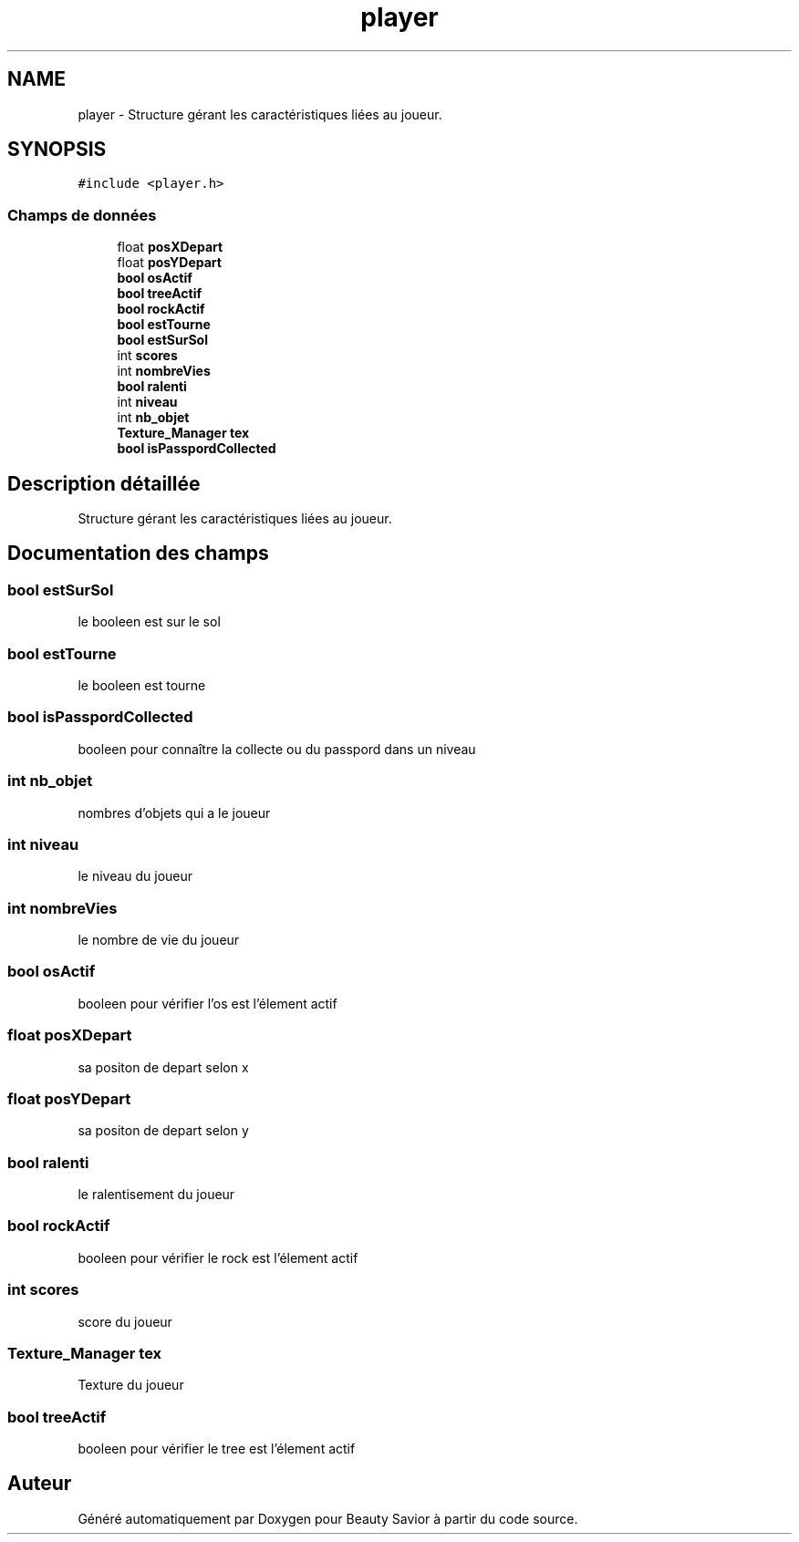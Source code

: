 .TH "player" 3 "Lundi 4 Mai 2020" "Version 0.2" "Beauty Savior" \" -*- nroff -*-
.ad l
.nh
.SH NAME
player \- Structure gérant les caractéristiques liées au joueur\&.  

.SH SYNOPSIS
.br
.PP
.PP
\fC#include <player\&.h>\fP
.SS "Champs de données"

.in +1c
.ti -1c
.RI "float \fBposXDepart\fP"
.br
.ti -1c
.RI "float \fBposYDepart\fP"
.br
.ti -1c
.RI "\fBbool\fP \fBosActif\fP"
.br
.ti -1c
.RI "\fBbool\fP \fBtreeActif\fP"
.br
.ti -1c
.RI "\fBbool\fP \fBrockActif\fP"
.br
.ti -1c
.RI "\fBbool\fP \fBestTourne\fP"
.br
.ti -1c
.RI "\fBbool\fP \fBestSurSol\fP"
.br
.ti -1c
.RI "int \fBscores\fP"
.br
.ti -1c
.RI "int \fBnombreVies\fP"
.br
.ti -1c
.RI "\fBbool\fP \fBralenti\fP"
.br
.ti -1c
.RI "int \fBniveau\fP"
.br
.ti -1c
.RI "int \fBnb_objet\fP"
.br
.ti -1c
.RI "\fBTexture_Manager\fP \fBtex\fP"
.br
.ti -1c
.RI "\fBbool\fP \fBisPasspordCollected\fP"
.br
.in -1c
.SH "Description détaillée"
.PP 
Structure gérant les caractéristiques liées au joueur\&. 
.SH "Documentation des champs"
.PP 
.SS "\fBbool\fP estSurSol"
le booleen est sur le sol 
.SS "\fBbool\fP estTourne"
le booleen est tourne 
.SS "\fBbool\fP isPasspordCollected"
booleen pour connaître la collecte ou du passpord dans un niveau 
.SS "int nb_objet"
nombres d'objets qui a le joueur 
.SS "int niveau"
le niveau du joueur 
.SS "int nombreVies"
le nombre de vie du joueur 
.SS "\fBbool\fP osActif"
booleen pour vérifier l'os est l'élement actif 
.SS "float posXDepart"
sa positon de depart selon x 
.SS "float posYDepart"
sa positon de depart selon y 
.SS "\fBbool\fP ralenti"
le ralentisement du joueur 
.SS "\fBbool\fP rockActif"
booleen pour vérifier le rock est l'élement actif 
.SS "int scores"
score du joueur 
.SS "\fBTexture_Manager\fP tex"
Texture du joueur 
.SS "\fBbool\fP treeActif"
booleen pour vérifier le tree est l'élement actif 

.SH "Auteur"
.PP 
Généré automatiquement par Doxygen pour Beauty Savior à partir du code source\&.
